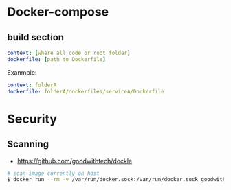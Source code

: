 * Docker-compose
** build section
#+BEGIN_SRC yaml
context: [where all code or root folder]
dockerfile: [path to Dockerfile]
#+END_SRC

Exanmple:
#+BEGIN_SRC yaml
context: folderA
dockerfile: folderA/dockerfiles/serviceA/Dockerfile
#+END_SRC

* Security
** Scanning
+ https://github.com/goodwithtech/dockle
#+BEGIN_SRC bash
# scan image currently on host
$ docker run --rm -v /var/run/docker.sock:/var/run/docker.sock goodwithtech/dockle:v${DOCKLE_LATEST} [img name]
#+END_SRC
